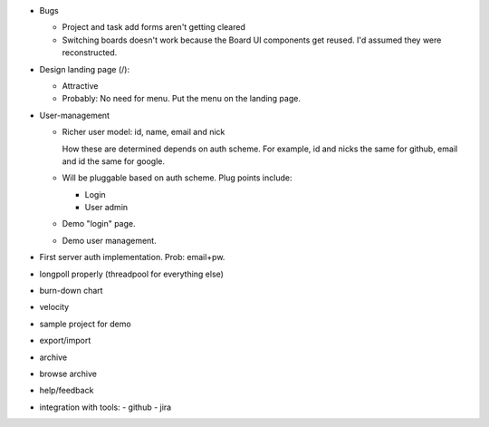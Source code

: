 - Bugs

  - Project and task add forms aren't getting cleared

  - Switching boards doesn't work because the Board UI components get
    reused.  I'd assumed they were reconstructed.


- Design landing page (/):

  - Attractive
  - Probably: No need for menu. Put the menu on the landing page.

- User-management

  - Richer user model: id, name, email and nick

    How these are determined depends on auth scheme.  For example, id
    and nicks the same for github, email and id the same for google.

  - Will be pluggable based on auth scheme.  Plug points include:

    - Login

    - User admin

  - Demo "login" page.

  - Demo user management.

- First server auth implementation. Prob: email+pw.

- longpoll properly (threadpool for everything else)

- burn-down chart
- velocity
- sample project for demo

- export/import
- archive
- browse archive
- help/feedback
- integration with tools:
  - github
  - jira
